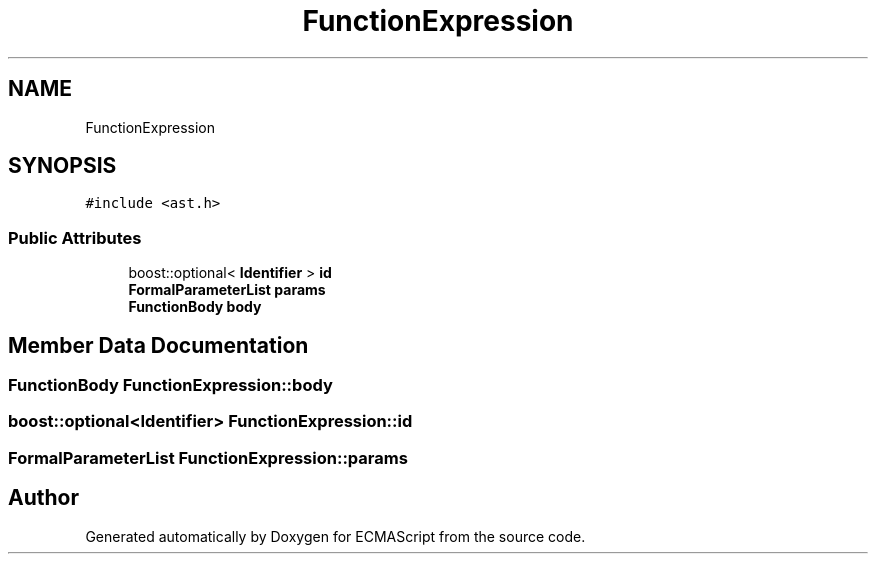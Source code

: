 .TH "FunctionExpression" 3 "Sat Apr 29 2017" "ECMAScript" \" -*- nroff -*-
.ad l
.nh
.SH NAME
FunctionExpression
.SH SYNOPSIS
.br
.PP
.PP
\fC#include <ast\&.h>\fP
.SS "Public Attributes"

.in +1c
.ti -1c
.RI "boost::optional< \fBIdentifier\fP > \fBid\fP"
.br
.ti -1c
.RI "\fBFormalParameterList\fP \fBparams\fP"
.br
.ti -1c
.RI "\fBFunctionBody\fP \fBbody\fP"
.br
.in -1c
.SH "Member Data Documentation"
.PP 
.SS "\fBFunctionBody\fP FunctionExpression::body"

.SS "boost::optional<\fBIdentifier\fP> FunctionExpression::id"

.SS "\fBFormalParameterList\fP FunctionExpression::params"


.SH "Author"
.PP 
Generated automatically by Doxygen for ECMAScript from the source code\&.
